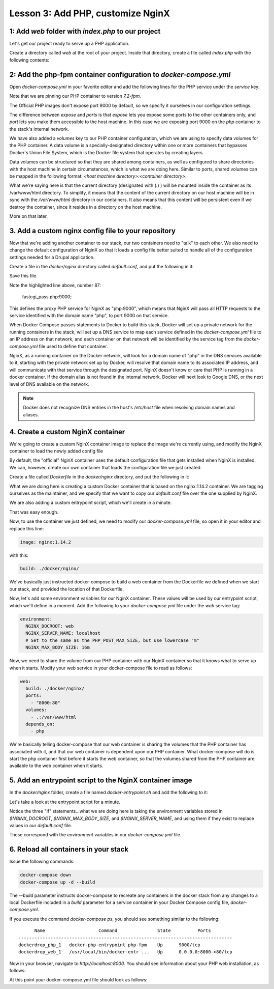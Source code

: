 Lesson 3:  Add PHP, customize NginX
===================================

1: Add `web` folder with `index.php` to our project
###################################################

Let's get our project ready to serve up a PHP application.

Create a directory called `web` at the root of your project.  Inside that directory, create a file called `index.php` with the following contents:

.. code-block:: php
   :linenos:

    <?php
    phpinfo();


2: Add the php-fpm container configuration to `docker-compose.yml`
##################################################################

Open `docker-compose.yml` in your favorite editor and add the following lines for the PHP service under the `service` key:

.. code-block:: yaml
   :linenos:
   :emphasize-lines: 10-15

   version: '3'

   services:

     web:
       image: nginx:latest
       ports:
         - 8000:80

      php:
        image: php:7.2-fpm
        expose:
          - 9000
        volumes:
          - .:/var/www/html


Note that we are pinning our PHP container to version `7.2-fpm`.

The Official PHP images don't expose port 9000 by default, so we specify it ourselves in our configuration settings.

The difference between `expose` and `ports` is that `expose` lets you expose some ports to the other containers only, and `port` lets you make them accessible to the host machine.  In this case we are exposing port 9000 on the `php` container to the stack's internal network.

We have also added a `volumes` key to our PHP container configuration, which we are using to specify data volumes for the PHP container.  A data volume is a specially-designated directory within one or more containers that bypasses Docker's Union File System, which is the Docker file system that operates by creating layers.

Data volumes can be structured so that they are shared among containers, as well as configured to share directories with the host machine in certain circumstances, which is what we are doing here.  Similar to ports, shared volumes can be mapped in the following format:  `<host machine directory>:<container directory>`.

What we're saying here is that the current directory (designated with (`.`) ) will be mounted inside the container as its /var/www/html directory. To simplify, it means that the content of the current directory on our host machine will be in sync with the `/var/www/html` directory in our containers. It also means that this content will be persistent even if we destroy the container, since it resides in a directory on the host machine.

More on that later.

3. Add a custom nginx config file to your repository
####################################################

Now that we're adding another container to our stack, our two containers need to "talk" to each other.  We also need to change the default configuration of NginX so that it loads a config file better suited to handle all of the configuration settings needed for a Drupal application.

Create a file in the `docker/nginx` directory called `default.conf`, and put the following in it:

.. code-block:: javascript
   :linenos:
   :emphasize-lines: 87

    # Let's redirect https requests to http; you'll want to modify this if you
    # need to test over https

    server {
        listen 443;
        listen [::]:443;

        return 302 http://$server_name$request_uri;
    }

    server {
        server_name SERVER_NAME;

        listen 80 default_server;
        listen [::]:80 default_server;

        root /var/www/html;
        index index.html index.php;

        charset utf-8;

        location / {
            try_files $uri $uri/ /index.php?$query_string;
        }

        location = /favicon.ico {
            log_not_found off;
            access_log off;
        }

        location = /robots.txt {
            allow all;
            log_not_found off;
            access_log off;
        }

        access_log off;
        error_log  /var/log/nginx/error.log error;

        sendfile off;


        client_max_body_size MAX_BODY_SIZE;

        location ~ \..*/.*\.php$ {
            return 403;
        }

        location ~ ^/sites/.*/private/ {
            return 403;
        }

        # Allow "Well-Known URIs" as per RFC 5785
        location ~* ^/.well-known/ {
            allow all;
        }

        # Block access to "hidden" files and directories whose names begin with a
        # period. This includes directories used by version control systems such
        # as Subversion or Git to store control files.
        location ~ (^|/)\. {
            return 403;
        }

        location @rewrite {
            rewrite ^/(.*)$ /index.php?q=$1;
        }

        # Don't allow direct access to PHP files in the vendor directory.
        location ~ /vendor/.*\.php$ {
            deny all;
            return 404;
        }

        # In Drupal 8, we must also match new paths where the '.php' appears in
        # the middle, such as update.php/selection. The rule we use is strict,
        # and only allows this pattern with the update.php front controller.
        # This allows legacy path aliases in the form of
        # blog/index.php/legacy-path to continue to route to Drupal nodes. If
        # you do not have any paths like that, then you might prefer to use a
        # laxer rule, such as:
        #   location ~ \.php(/|$) {
        # The laxer rule will continue to work if Drupal uses this new URL
        # pattern with front controllers other than update.php in a future
        # release.
        location ~ '\.php$|^/update.php' {
            fastcgi_split_path_info ^(.+?\.php)(|/.*)$;
            fastcgi_pass php:9000;
            fastcgi_index index.php;
            include fastcgi_params;
            fastcgi_param SCRIPT_FILENAME $document_root$fastcgi_script_name;
            fastcgi_param HTTP_PROXY "";
            fastcgi_param SCRIPT_FILENAME $document_root$fastcgi_script_name;
            fastcgi_param PATH_INFO $fastcgi_path_info;
            fastcgi_intercept_errors on;
            fastcgi_buffer_size 16k;
            fastcgi_buffers 4 16k;
        }

        # Fighting with Styles? This little gem is amazing.
        # location ~ ^/sites/.*/files/imagecache/ { # For Drupal <= 6
        location ~ ^/sites/.*/files/styles/ { # For Drupal >= 7
            try_files $uri @rewrite;
        }

        # Handle private files through Drupal.
        location ~ ^/system/files/ { # For Drupal >= 7
            try_files $uri /index.php?$query_string;
        }

        location ~* \.(js|css|png|jpg|jpeg|gif|ico)$ {
            expires max;
            log_not_found off;
        }

        location ~ /\.ht {
            deny all;
        }
    }

Save this file.

Note the highlighted line above, number 87:

    fastcgi_pass php:9000;

This defines the proxy PHP service for NginX as "php:9000", which means that NginX will pass all HTTP requests to the service identified with the domain name "php", to port 9000 on that service.

When Docker Compose passes statements to Docker to build this stack, Docker will set up a private network for the running containers in the stack, will set up a DNS service to map each service defined in the `docker-compose.yml` file to an IP address on that network, and each container on that network will be identified by the service tag from the `docker-compose.yml` file used to define that container.

NginX, as a running container on the Docker network, will look for a domain name of "php" in the DNS services available to it, starting with the private network set up by Docker, will resolve that domain name to its associated IP address, and will communicate with that service through the designated port.  NginX doesn't know or care that PHP is running in a docker container.  If the domain alias is not found in the internal network, Docker will next look to Google DNS, or the next level of DNS available on the network.

.. Note::

    Docker does not recognize DNS entries in the host's `/etc/host` file when resolving domain names and aliases.


4. Create a custom NginX container
##################################

We're going to create a custom NginX container image to replace the image we're currently using, and modify the NginX container to load the newly added config file

By default, the "official" NginX container uses the default configuration file that gets installed when NginX is installed.  We can, however, create our own container that loads the configuration file we just created.

Create a file called `Dockerfile` in the `docker/nginx` directory, and put the following in it:

.. code-block:: yaml
   :linenos:

    FROM nginx:1.14.2

    MAINTAINER Lisa Ridley "lisa@codementality.com"

    COPY ./default.conf /etc/nginx/conf.d/default.conf

    # Add entrypoint script
    COPY docker-entrypoint.sh /usr/local/bin/
    # Make sure it's executable
    RUN chmod a+x /usr/local/bin/docker-entrypoint.sh

    ENTRYPOINT ["/usr/local/bin/docker-entrypoint.sh"]

    CMD ["nginx","-g daemon off;"]

What we are doing here is creating a custom Docker container that is based on the nginx:1.14.2 container.  We are tagging ourselves as the maintainer, and we specify that we want to copy our `default.conf` file over the one supplied by NginX.

We are also adding a custom entrypoint script, which we'll create in a minute.

That was easy enough.

Now, to use the container we just defined, we need to modify our `docker-compose.yml` file, so open it in your editor and replace this line:

.. code-block:: yaml

    image: nginx:1.14.2

with this:

.. code-block:: yaml

    build: ./docker/nginx/

We've basically just instructed docker-compose to build a web container from the Dockerfile we defined when we start our stack, and provided the location of that Dockerfile.

Now, let's add some environment variables for our NginX container.  These values will be used by our entrypoint script, which we'll define in a moment.  Add the following to your `docker-compose.yml` file under the `web` service tag:

.. code-block:: yaml

    environment:
      NGINX_DOCROOT: web
      NGINX_SERVER_NAME: localhost
      # Set to the same as the PHP_POST_MAX_SIZE, but use lowercase "m"
      NGINX_MAX_BODY_SIZE: 16m

Now, we need to share the volume from our PHP container with our NginX container so that it knows what to serve up when it starts.  Modify your web service in your docker-compose file to read as follows:

.. code-block:: yaml

      web:
        build: ./docker/nginx/
        ports:
          - "8000:80"
        volumes:
          - .:/var/www/html
        depends_on:
          - php

We're basically telling docker-compose that our web container is sharing the volumes that the PHP container has associated with it, and that our web container is dependent upon our PHP container.  What docker-compose will do is start the php container first before it starts the web container, so that the volumes shared from the PHP container are available to the web container when it starts.

5. Add an entrypoint script to the NginX container image
########################################################

In the `docker/nginx` folder, create a file named `docker-entrypoint.sh` and add the following to it:

.. code-block:: bash
   :linenos:

    #!/bin/bash

    set -eo pipefail

    # Configure docroot.
    if [ -n "$NGINX_DOCROOT" ]; then
        sed -i 's@root /var/www/html;@'"root /var/www/html/${NGINX_DOCROOT};"'@' \
         /etc/nginx/conf.d/*.conf
    fi

    # Ensure max_body_size is defined, and configure client_max_body_size
    if [ -z "$NGINX_MAX_BODY_SIZE" ]; then
        NGINX_MAX_BODY_SIZE=8m
    fi
    sed -i 's/MAX_BODY_SIZE/'"${NGINX_MAX_BODY_SIZE}"'/' /etc/nginx/conf.d/*.conf

    # Ensure server name defined, and set the server_name
    if [ -z "$NGINX_SERVER_NAME" ]; then
        NGINX_SERVER_NAME=localhost
    fi
    sed -i 's/SERVER_NAME/'"${NGINX_SERVER_NAME}"'/' /etc/nginx/conf.d/*.conf

    exec "$@"

Let's take a look at the entrypoint script for a minute.

Notice the three "if" statements...what we are doing here is taking the environment variables stored in `$NGINX_DOCROOT`, `$NGINX_MAX_BODY_SIZE`, and `$NGINX_SERVER_NAME`, and using them if they exist to replace values in our `default.conf` file.

These correspond with the `environment` variables in our `docker-compose.yml` file.

6. Reload all containers in your stack
######################################

Issue the following commands:

.. code-block:: bash

    docker-compose down
    docker-compose up -d --build

The `--build` parameter instructs docker-compose to recreate any containers in the docker stack from any changes to a local Dockerfile included in a `build` parameter for a service container in your Docker Compose config file, `docker-compose.yml`.

If you execute the command `docker-compose ps`, you should see something similar to the following::

          Name                    Command               State          Ports        
    --------------------------------------------------------------------------------
    dockerdrop_php_1   docker-php-entrypoint php-fpm    Up      9000/tcp            
    dockerdrop_web_1   /usr/local/bin/docker-entr ...   Up      0.0.0.0:8000->80/tcp

Now in your browser, navigate to `http://localhost:8000`.  You should see information about your PHP web installation, as follows:

.. image:: images/phpinfo.png

At this point your docker-compose.yml file should look as follows:

.. code-block:: yaml
   :linenos:

    version: '3'

    services:
      web:
        build: ./docker/nginx/
        ports:
          - "8000:80"
        volumes:
          - .:/var/www/html
        depends_on:
          - php
        environment:
         #Make this the same for PHP
         NGINX_DOCROOT: web
         NGINX_SERVER_NAME: localhost
         # Set to the same as the PHP_POST_MAX_SIZE, but use lowercase "m"
         NGINX_MAX_BODY_SIZE: 20m

      php:
        image: php:7.2-fpm
        expose:
          - "9000"
        volumes:
          - .:/var/www/html
